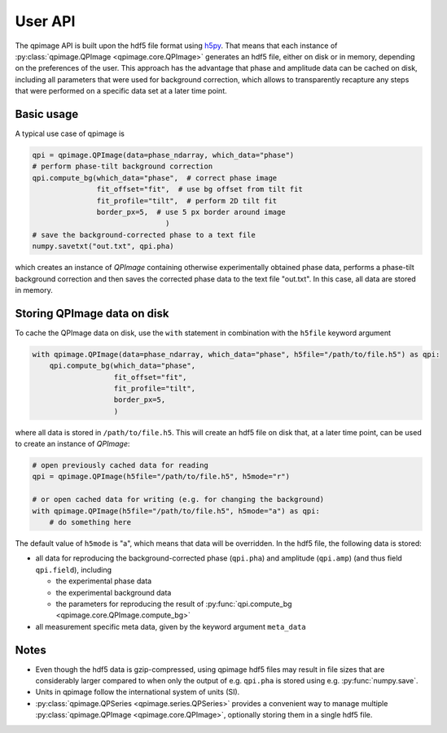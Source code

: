 ========
User API
========
The qpimage API is built upon the hdf5 file format using
`h5py <http://h5py.readthedocs.io/>`_. That means that each instance of
:py:class:`qpimage.QPImage <qpimage.core.QPImage>` generates an hdf5 file,
either on disk or in memory, depending on the preferences of the user. This
approach has the advantage that phase and amplitude data can be cached on disk,
including all parameters that were used for background correction, which
allows to transparently recapture any steps that were performed on a
specific data set at a later time point.

Basic usage
-----------
A typical use case of qpimage is

.. code-block:: python

   qpi = qpimage.QPImage(data=phase_ndarray, which_data="phase")
   # perform phase-tilt background correction
   qpi.compute_bg(which_data="phase",  # correct phase image
                  fit_offset="fit",  # use bg offset from tilt fit
                  fit_profile="tilt",  # perform 2D tilt fit
                  border_px=5,  # use 5 px border around image
   				  )
   # save the background-corrected phase to a text file
   numpy.savetxt("out.txt", qpi.pha)

which creates an instance of `QPImage` containing otherwise experimentally
obtained phase data, performs a phase-tilt background correction and then
saves the corrected phase data to the text file "out.txt". In this case,
all data are stored in memory.

Storing QPImage data on disk
----------------------------
To cache the QPImage data on disk, use the ``with``
statement in combination with the ``h5file`` keyword argument

.. code-block:: python

   with qpimage.QPImage(data=phase_ndarray, which_data="phase", h5file="/path/to/file.h5") as qpi:
       qpi.compute_bg(which_data="phase",
                      fit_offset="fit",
                      fit_profile="tilt",
                      border_px=5,
                      )

where all data is stored in ``/path/to/file.h5``. This will create an hdf5
file on disk that, at a later time point, can be used to create an instance
of `QPImage`:

.. code-block:: python

   # open previously cached data for reading
   qpi = qpimage.QPImage(h5file="/path/to/file.h5", h5mode="r")
   
   # or open cached data for writing (e.g. for changing the background)
   with qpimage.QPImage(h5file="/path/to/file.h5", h5mode="a") as qpi:
       # do something here

The default value of ``h5mode`` is "a", which means that data
will be overridden. In the hdf5 file, the following data is stored:

- all data for reproducing the background-corrected phase
  (``qpi.pha``) and amplitude (``qpi.amp``) (and thus field ``qpi.field``),
  including
  
  - the experimental phase data
  - the experimental background data
  - the parameters for reproducing the result of
    :py:func:`qpi.compute_bg <qpimage.core.QPImage.compute_bg>`

- all measurement specific meta data, given by the keyword argument
  ``meta_data``

Notes
-----
- Even though the hdf5 data is gzip-compressed, using qpimage hdf5 files
  may result in file sizes that are considerably
  larger compared to when only the output of e.g. ``qpi.pha`` is stored
  using e.g. :py:func:`numpy.save`.

- Units in qpimage follow the international system of units (SI).

- :py:class:`qpimage.QPSeries <qpimage.series.QPSeries>` provides a convenient way to manage multiple
  :py:class:`qpimage.QPImage <qpimage.core.QPImage>`, optionally storing them in a single hdf5 file.
